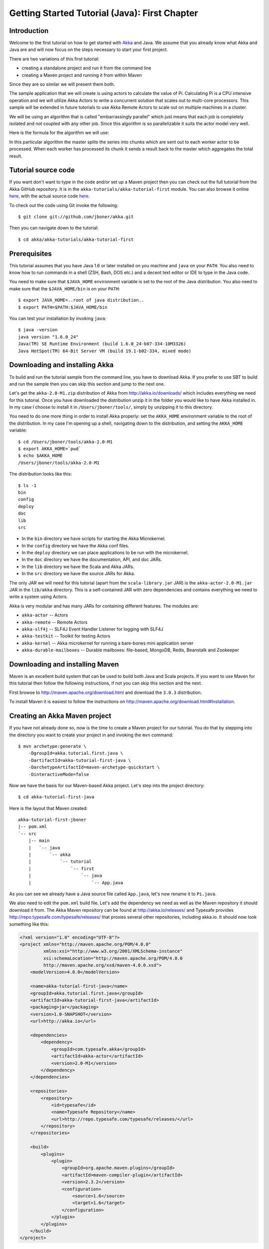 .. _getting-started-first-java:

Getting Started Tutorial (Java): First Chapter
==============================================

Introduction
------------

Welcome to the first tutorial on how to get started with `Akka <http://akka.io>`_ and Java. We assume that you already know what Akka and Java are and will now focus on the steps necessary to start your first project.

There are two variations of this first tutorial:

- creating a standalone project and run it from the command line
- creating a Maven project and running it from within Maven

Since they are so similar we will present them both.

The sample application that we will create is using actors to calculate the value of Pi. Calculating Pi is a CPU intensive operation and we will utilize Akka Actors to write a concurrent solution that scales out to multi-core processors. This sample will be extended in future tutorials to use Akka Remote Actors to scale out on multiple machines in a cluster.

We will be using an algorithm that is called "embarrassingly parallel" which just means that each job is completely isolated and not coupled with any other job. Since this algorithm is so parallelizable it suits the actor model very well.

Here is the formula for the algorithm we will use:

.. image:: ../images/pi-formula.png

In this particular algorithm the master splits the series into chunks which are sent out to each worker actor to be processed. When each worker has processed its chunk it sends a result back to the master which aggregates the total result.

Tutorial source code
--------------------

If you want don't want to type in the code and/or set up a Maven project then you can check out the full tutorial from the Akka GitHub repository. It is in the ``akka-tutorials/akka-tutorial-first`` module. You can also browse it online `here`__, with the actual source code `here`__.

__ https://github.com/jboner/akka/tree/master/akka-tutorials/akka-tutorial-first
__ https://github.com/jboner/akka/blob/master/akka-tutorials/akka-tutorial-first/src/main/java/akka/tutorial/first/java/Pi.java

To check out the code using Git invoke the following::

    $ git clone git://github.com/jboner/akka.git

Then you can navigate down to the tutorial::

    $ cd akka/akka-tutorials/akka-tutorial-first

Prerequisites
-------------

This tutorial assumes that you have Java 1.6 or later installed on you machine and ``java`` on your ``PATH``. You also need to know how to run commands in a shell (ZSH, Bash, DOS etc.) and a decent text editor or IDE to type in the Java code.

You need to make sure that ``$JAVA_HOME`` environment variable is set to the root of the Java distribution. You also need to make sure that the ``$JAVA_HOME/bin`` is on your ``PATH``::

    $ export JAVA_HOME=..root of java distribution..
    $ export PATH=$PATH:$JAVA_HOME/bin

You can test your installation by invoking ``java``::

    $ java -version
    java version "1.6.0_24"
    Java(TM) SE Runtime Environment (build 1.6.0_24-b07-334-10M3326)
    Java HotSpot(TM) 64-Bit Server VM (build 19.1-b02-334, mixed mode)


Downloading and installing Akka
-------------------------------

To build and run the tutorial sample from the command line, you have to download
Akka. If you prefer to use SBT to build and run the sample then you can skip this
section and jump to the next one.

Let's get the ``akka-2.0-M1.zip`` distribution of Akka from
http://akka.io/downloads/ which includes everything we need for this
tutorial. Once you have downloaded the distribution unzip it in the folder you
would like to have Akka installed in. In my case I choose to install it in
``/Users/jboner/tools/``, simply by unzipping it to this directory.

You need to do one more thing in order to install Akka properly: set the
``AKKA_HOME`` environment variable to the root of the distribution. In my case
I'm opening up a shell, navigating down to the distribution, and setting the
``AKKA_HOME`` variable::

    $ cd /Users/jboner/tools/akka-2.0-M1
    $ export AKKA_HOME=`pwd`
    $ echo $AKKA_HOME
    /Users/jboner/tools/akka-2.0-M1

The distribution looks like this::

    $ ls -1
    bin
    config
    deploy
    doc
    lib
    src

- In the ``bin`` directory we have scripts for starting the Akka Microkernel.
- In the ``config`` directory we have the Akka conf files.
- In the ``deploy`` directory we can place applications to be run with the microkernel.
- In the ``doc`` directory we have the documentation, API, and doc JARs.
- In the ``lib`` directory we have the Scala and Akka JARs.
- In the ``src`` directory we have the source JARs for Akka.

The only JAR we will need for this tutorial (apart from the
``scala-library.jar`` JAR) is the ``akka-actor-2.0-M1.jar`` JAR in the ``lib/akka``
directory. This is a self-contained JAR with zero dependencies and contains
everything we need to write a system using Actors.

Akka is very modular and has many JARs for containing different features. The
modules are:

- ``akka-actor`` -- Actors

- ``akka-remote`` -- Remote Actors

- ``akka-slf4j`` -- SLF4J Event Handler Listener for logging with SLF4J

- ``akka-testkit`` -- Toolkit for testing Actors

- ``akka-kernel`` -- Akka microkernel for running a bare-bones mini application server

- ``akka-durable-mailboxes`` -- Durable mailboxes: file-based, MongoDB, Redis, Beanstalk and Zookeeper

.. - ``akka-amqp`` -- AMQP integration
.. - ``akka-stm-2.0-M1.jar`` -- STM (Software Transactional Memory), transactors and transactional datastructures
.. - ``akka-camel-2.0-M1.jar`` -- Apache Camel Actors integration (it's the best way to have your Akka application communicate with the rest of the world)
.. - ``akka-camel-typed-2.0-M1.jar`` -- Apache Camel Typed Actors integration
.. - ``akka-spring-2.0-M1.jar`` -- Spring framework integration



Downloading and installing Maven
--------------------------------

Maven is an excellent build system that can be used to build both Java and Scala projects. If you want to use Maven for this tutorial then follow the following instructions, if not you can skip this section and the next.

First browse to `http://maven.apache.org/download.html <http://maven.apache.org/download.html>`_ and download the ``3.0.3`` distribution.

To install Maven it is easiest to follow the instructions on `http://maven.apache.org/download.html#Installation <http://maven.apache.org/download.html#Installation>`_.

Creating an Akka Maven project
------------------------------

If you have not already done so, now is the time to create a Maven project for our tutorial. You do that by stepping into the directory you want to create your project in and invoking the ``mvn`` command::

    $ mvn archetype:generate \
        -DgroupId=akka.tutorial.first.java \
        -DartifactId=akka-tutorial-first-java \
        -DarchetypeArtifactId=maven-archetype-quickstart \
        -DinteractiveMode=false

Now we have the basis for our Maven-based Akka project. Let's step into the project directory::

    $ cd akka-tutorial-first-java

Here is the layout that Maven created::

    akka-tutorial-first-jboner
    |-- pom.xml
    `-- src
        |-- main
        |   `-- java
        |       `-- akka
        |           `-- tutorial
        |               `-- first
        |                   `-- java
        |                       `-- App.java

As you can see we already have a Java source file called ``App.java``, let's now rename it to ``Pi.java``.

We also need to edit the ``pom.xml`` build file. Let's add the dependency we
need as well as the Maven repository it should download it from. The Akka Maven
repository can be found at http://akka.io/releases/ and Typesafe provides
http://repo.typesafe.com/typesafe/releases/ that proxies several other
repositories, including akka.io.  It should now look something like this:

.. code-block:: xml

    <?xml version="1.0" encoding="UTF-8"?>
    <project xmlns="http://maven.apache.org/POM/4.0.0"
             xmlns:xsi="http://www.w3.org/2001/XMLSchema-instance"
             xsi:schemaLocation="http://maven.apache.org/POM/4.0.0
             http://maven.apache.org/xsd/maven-4.0.0.xsd">
        <modelVersion>4.0.0</modelVersion>

        <name>akka-tutorial-first-java</name>
        <groupId>akka.tutorial.first.java</groupId>
        <artifactId>akka-tutorial-first-java</artifactId>
        <packaging>jar</packaging>
        <version>1.0-SNAPSHOT</version>
        <url>http://akka.io</url>

        <dependencies>
            <dependency>
                <groupId>com.typesafe.akka</groupId>
                <artifactId>akka-actor</artifactId>
                <version>2.0-M1</version>
            </dependency>
        </dependencies>

        <repositories>
            <repository>
                <id>typesafe</id>
                <name>Typesafe Repository</name>
                <url>http://repo.typesafe.com/typesafe/releases/</url>
            </repository>
        </repositories>

        <build>
            <plugins>
                <plugin>
                    <groupId>org.apache.maven.plugins</groupId>
                    <artifactId>maven-compiler-plugin</artifactId>
                    <version>2.3.2</version>
                    <configuration>
                        <source>1.6</source>
                        <target>1.6</target>
                    </configuration>
                </plugin>
            </plugins>
        </build>
    </project>

Start writing the code
----------------------

Now it's about time to start hacking.

We start by creating a ``Pi.java`` file and adding these import statements at the top of the file:

.. includecode:: ../../akka-tutorials/akka-tutorial-first/src/main/java/akka/tutorial/first/java/Pi.java#imports

If you are using Maven in this tutorial then create the file in the ``src/main/java/akka/tutorial/first/java`` directory.

If you are using the command line tools then create the file wherever you want.
We will create it in a directory called ``tutorial`` at the root of the Akka distribution,
e.g. in ``$AKKA_HOME/tutorial/akka/tutorial/first/java/Pi.java``.

Creating the messages
---------------------

The design we are aiming for is to have one ``Master`` actor initiating the computation, creating a set of ``Worker`` actors. Then it splits up the work into discrete chunks, and sends these chunks to the different workers in a round-robin fashion. The master waits until all the workers have completed their work and sent back results for aggregation. When computation is completed the master prints out the result, shuts down all workers and then itself.

With this in mind, let's now create the messages that we want to have flowing in the system. We need three different messages:

- ``Calculate`` -- sent to the ``Master`` actor to start the calculation
- ``Work`` -- sent from the ``Master`` actor to the ``Worker`` actors containing the work assignment
- ``Result`` -- sent from the ``Worker`` actors to the ``Master`` actor containing the result from the worker's calculation

Messages sent to actors should always be immutable to avoid sharing mutable state. So let's start by creating three messages as immutable POJOs. We also create a wrapper ``Pi`` class to hold our implementation:

.. includecode:: ../../akka-tutorials/akka-tutorial-first/src/main/java/akka/tutorial/first/java/Pi.java#messages

Creating the worker
-------------------

Now we can create the worker actor.  This is done by extending in the ``UntypedActor`` base class and defining the ``onReceive`` method. The ``onReceive`` method defines our message handler. We expect it to be able to handle the ``Work`` message so we need to add a handler for this message:

.. includecode:: ../../akka-tutorials/akka-tutorial-first/src/main/java/akka/tutorial/first/java/Pi.java#worker
   :exclude: calculatePiFor

As you can see we have now created an ``UntypedActor`` with a ``onReceive`` method as a handler for the ``Work`` message. In this handler we invoke the ``calculatePiFor(..)`` method, wrap the result in a ``Result`` message and send it back to the original sender using ``getContext().reply(..)``. In Akka the sender reference is implicitly passed along with the message so that the receiver can always reply or store away the sender reference for future use.

The only thing missing in our ``Worker`` actor is the implementation on the ``calculatePiFor(..)`` method:

.. includecode:: ../../akka-tutorials/akka-tutorial-first/src/main/java/akka/tutorial/first/java/Pi.java#calculatePiFor

Creating the master
-------------------

The master actor is a little bit more involved. In its constructor we create a round-robin router
to make it easier to spread out the work evenly between the workers. Let's do that first:

.. includecode:: ../../akka-tutorials/akka-tutorial-first/src/main/java/akka/tutorial/first/java/Pi.java#create-router

Now we have a router that is representing all our workers in a single
abstraction. So now let's create the master actor. We pass it three integer variables:

- ``nrOfWorkers`` -- defining how many workers we should start up
- ``nrOfMessages`` -- defining how many number chunks to send out to the workers
- ``nrOfElements`` -- defining how big the number chunks sent to each worker should be

Here is the master actor:

.. includecode:: ../../akka-tutorials/akka-tutorial-first/src/main/java/akka/tutorial/first/java/Pi.java#master
   :exclude: handle-messages

A couple of things are worth explaining further.

First, we are passing in a ``java.util.concurrent.CountDownLatch`` to the
``Master`` actor. This latch is only used for plumbing (in this specific
tutorial), to have a simple way of letting the outside world knowing when the
master can deliver the result and shut down. In more idiomatic Akka code
we would not use a latch but other abstractions and functions like ``Future``
and ``ask()`` to achieve the same thing in a non-blocking way.
But for simplicity let's stick to a ``CountDownLatch`` for now.

Second, we are adding a couple of life-cycle callback methods; ``preStart`` and
``postStop``. In the ``preStart`` callback we are recording the time when the
actor is started and in the ``postStop`` callback we are printing out the result
(the approximation of Pi) and the time it took to calculate it. In this call we
also invoke ``latch.countDown()`` to tell the outside world that we are done.

But we are not done yet. We are missing the message handler for the ``Master`` actor.
This message handler needs to be able to react to two different messages:

- ``Calculate`` -- which should start the calculation
- ``Result`` -- which should aggregate the different results

The ``Calculate`` handler is sending out work to all the ``Worker`` via its router.

The ``Result`` handler gets the value from the ``Result`` message and aggregates it to
our ``pi`` member variable. We also keep track of how many results we have received back,
and if that matches the number of tasks sent out, the ``Master`` actor considers itself done and
invokes the ``self.stop()`` method to stop itself *and* all its supervised actors.
In this case it has one supervised actor, the router, and this in turn has ``nrOfWorkers`` supervised actors.
All of them will be stopped automatically as the invocation of any supervisor's ``stop`` method
will propagate down to all its supervised 'children'.

Let's capture this in code:

.. includecode:: ../../akka-tutorials/akka-tutorial-first/src/main/java/akka/tutorial/first/java/Pi.java#master-receive

Bootstrap the calculation
-------------------------

Now the only thing that is left to implement is the runner that should bootstrap and run the calculation for us.
We do that by adding a ``main`` method to the enclosing ``Pi`` class in which we create a new instance of ``Pi`` and
invoke method ``calculate`` in which we start up the ``Master`` actor and wait for it to finish:

.. includecode:: ../../akka-tutorials/akka-tutorial-first/src/main/java/akka/tutorial/first/java/Pi.java#app
   :exclude: actors-and-messages

As you can see the *calculate* method above it creates an ActorSystem and this is the Akka container which
will contain all actors created in that "context". An example of how to create actors in the container
is the *'system.actorOf(...)'* line in the calculate method. In this case we create a top level actor.
If you instead where in an actor context, i.e. inside an actor creating other actors, you should use
*this.getContext.actorOf(...)*. This is illustrated in the Master code above.

That's it. Now we are done.

Before we package it up and run it, let's take a look at the full code now, with package declaration, imports and all:

.. includecode:: ../../akka-tutorials/akka-tutorial-first/src/main/java/akka/tutorial/first/java/Pi.java

Run it as a command line application
------------------------------------

If you have not typed in (or copied) the code for the tutorial as
``$AKKA_HOME/tutorial/akka/tutorial/first/java/Pi.java`` then now is the
time. When that's done open up a shell and step in to the Akka distribution
(``cd $AKKA_HOME``).

First we need to compile the source file. That is done with Java's compiler
``javac``. Our application depends on the ``akka-actor-2.0-M1.jar`` and the
``scala-library.jar`` JAR files, so let's add them to the compiler classpath
when we compile the source::

    $ javac -cp lib/scala-library.jar:lib/akka/akka-actor-2.0-M1.jar tutorial/akka/tutorial/first/java/Pi.java

When we have compiled the source file we are ready to run the application. This
is done with ``java`` but yet again we need to add the ``akka-actor-2.0-M1.jar``
and the ``scala-library.jar`` JAR files to the classpath as well as the classes
we compiled ourselves::

    $ java \
        -cp lib/scala-library.jar:lib/akka/akka-actor-2.0-M1.jar:. \
        akka.tutorial.java.first.Pi

    Pi estimate:        3.1435501812459323
    Calculation time:   609 millis

Yippee! It is working.


Run it inside Maven
-------------------

If you used Maven, then you can run the application directly inside Maven. First you need to compile the project::

    $ mvn compile

When this in done we can run our application directly inside Maven::

    $ mvn exec:java -Dexec.mainClass="akka.tutorial.first.java.Pi"
    ...
    Pi estimate:        3.1435501812459323
    Calculation time:   597 millis

Yippee! It is working.

Conclusion
----------

We have learned how to create our first Akka project using Akka's actors to speed up a computation-intensive problem by scaling out on multi-core processors (also known as scaling up). We have also learned to compile and run an Akka project using either the tools on the command line or the SBT build system.

If you have a multi-core machine then I encourage you to try out different number of workers (number of working actors) by tweaking the ``nrOfWorkers`` variable to for example; 2, 4, 6, 8 etc. to see performance improvement by scaling up.

Happy hakking.
